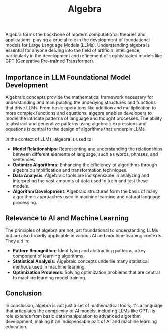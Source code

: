 #+TITLE: Algebra

Algebra forms the backbone of modern computational theories and applications, playing a crucial role in the development of foundational models for Large Language Models (LLMs). Understanding algebra is essential for anyone delving into the field of artificial intelligence, particularly in the development and refinement of sophisticated models like GPT (Generative Pre-trained Transformer).

** Importance in LLM Foundational Model Development
   :PROPERTIES:
   :Custom_ID: importance-in-llm
   :END:

   Algebraic concepts provide the mathematical framework necessary for understanding and manipulating the underlying structures and functions that drive LLMs. From basic operations like addition and multiplication to more complex functions and equations, algebra enables developers to model the intricate patterns of language and thought processes. The ability to abstract and generalize patterns using algebraic expressions and equations is central to the design of algorithms that underpin LLMs.

   In the context of LLMs, algebra is used to:
   - **Model Relationships**: Representing and understanding the relationships between different elements of language, such as words, phrases, and sentences.
   - **Optimize Algorithms**: Enhancing the efficiency of algorithms through algebraic simplification and transformation techniques.
   - **Data Analysis**: Algebraic tools are indispensable in analyzing and interpreting the vast amounts of data used to train and test these models.
   - **Algorithm Development**: Algebraic structures form the basis of many algorithmic approaches used in machine learning and natural language processing.

** Relevance to AI and Machine Learning
   :PROPERTIES:
   :Custom_ID: relevance-to-ai-ml
   :END:

   The principles of algebra are not just foundational to understanding LLMs but are also broadly applicable in various AI and machine learning contexts. They aid in:
   - **Pattern Recognition**: Identifying and abstracting patterns, a key component of learning algorithms.
   - **Statistical Analysis**: Algebraic concepts underlie many statistical methods used in machine learning.
   - **Optimization Problems**: Solving optimization problems that are central to machine learning model training.

** Conclusion
   :PROPERTIES:
   :Custom_ID: conclusion
   :END:

   In conclusion, algebra is not just a set of mathematical tools; it's a language that articulates the complexity of AI models, including LLMs like GPT. Its role extends from basic data manipulation to advanced algorithm development, making it an indispensable part of AI and machine learning education.
